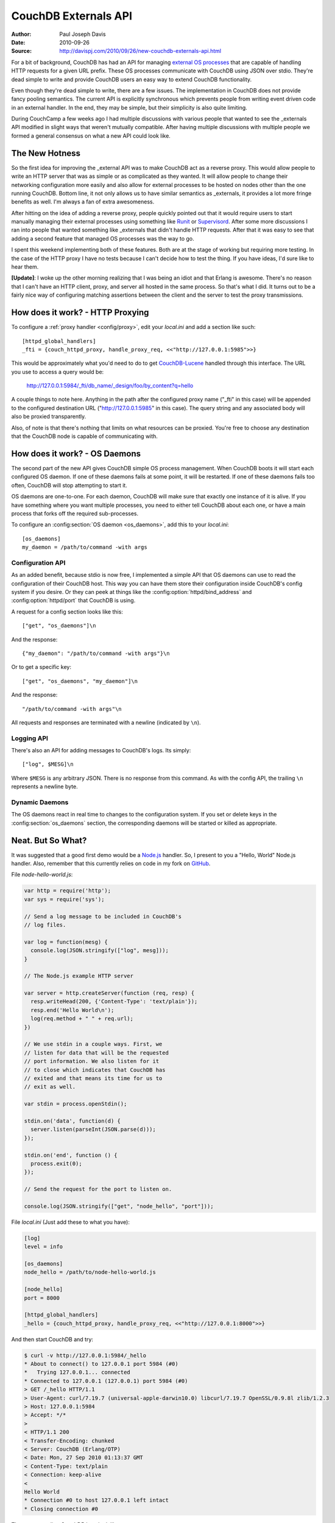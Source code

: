 .. Licensed under the Apache License, Version 2.0 (the "License"); you may not
.. use this file except in compliance with the License. You may obtain a copy of
.. the License at
..
..   http://www.apache.org/licenses/LICENSE-2.0
..
.. Unless required by applicable law or agreed to in writing, software
.. distributed under the License is distributed on an "AS IS" BASIS, WITHOUT
.. WARRANTIES OR CONDITIONS OF ANY KIND, either express or implied. See the
.. License for the specific language governing permissions and limitations under
.. the License.

.. _externals:

=====================
CouchDB Externals API
=====================

:Author: Paul Joseph Davis
:Date: 2010-09-26
:Source: http://davispj.com/2010/09/26/new-couchdb-externals-api.html

For a bit of background, CouchDB has had an API for managing `external OS
processes`_ that are capable of handling HTTP requests for a given
URL prefix. These OS processes communicate with CouchDB using JSON over
stdio. They're dead simple to write and provide CouchDB users an easy way to
extend CouchDB functionality.

Even though they're dead simple to write, there are a few issues. The
implementation in CouchDB does not provide fancy pooling semantics. The
current API is explicitly synchronous which prevents people from writing
event driven code in an external handler. In the end, they may be simple,
but their simplicity is also quite limiting.

During CouchCamp a few weeks ago I had multiple discussions with various people
that wanted to see the _externals API modified in slight ways that weren't
mutually compatible. After having multiple discussions with multiple people
we formed a general consensus on what a new API could look like.


The New Hotness
===============

So the first idea for improving the _external API was to make CouchDB act as
a reverse proxy. This would allow people to write an HTTP server that was as
simple or as complicated as they wanted. It will allow people to change their
networking configuration more easily and also allow for external processes to
be hosted on nodes other than the one running CouchDB. Bottom line, it not
only allows us to have similar semantics as _externals, it provides a lot more
fringe benefits as well. I'm always a fan of extra awesomeness.

After hitting on the idea of adding a reverse proxy, people quickly pointed
out that it would require users to start manually managing their external
processes using something like `Runit`_ or `Supervisord`_. After some
more discussions I ran into people that wanted something like _externals that
didn't handle HTTP requests. After that it was easy to see that adding a second
feature that managed OS processes was the way to go.

I spent this weekend implementing both of these features. Both are at the stage
of working but requiring more testing. In the case of the HTTP proxy I have no
tests because I can't decide how to test the thing. If you have ideas, I'd
sure like to hear them.

**[Update]**: I woke up the other morning realizing that I was being an idiot
and that Erlang is awesome. There's no reason that I can't have an HTTP client,
proxy, and server all hosted in the same process. So that's what I did. It
turns out to be a fairly nice way of configuring matching assertions between
the client and the server to test the proxy transmissions.


How does it work? - HTTP Proxying
=================================

To configure a :ref:`proxy handler <config/proxy>`, edit your `local.ini` and
add a section like such::

    [httpd_global_handlers]
    _fti = {couch_httpd_proxy, handle_proxy_req, <<"http://127.0.0.1:5985">>}

This would be approximately what you'd need to do to get `CouchDB-Lucene`_
handled through this interface. The URL you use to access a query would be:

    http://127.0.0.1:5984/_fti/db_name/_design/foo/by_content?q=hello

A couple things to note here. Anything in the path after the configured proxy
name ("_fti" in this case) will be appended to the configured destination URL
("http://127.0.0.1:5985" in this case). The query string and any associated
body will also be proxied transparently.

Also, of note is that there's nothing that limits on what resources can be
proxied. You're free to choose any destination that the CouchDB node is capable
of communicating with.


How does it work? - OS Daemons
==============================

The second part of the new API gives CouchDB simple OS process management. When
CouchDB boots it will start each configured OS daemon. If one of these daemons
fails at some point, it will be restarted. If one of these daemons fails too
often, CouchDB will stop attempting to start it.

OS daemons are one-to-one. For each daemon, CouchDB will make sure that exactly
one instance of it is alive. If you have something where you want multiple
processes, you need to either tell CouchDB about each one, or have a main
process that forks off the required sub-processes.

To configure an :config:section:`OS daemon <os_daemons>`, add this to your
`local.ini`::

    [os_daemons]
    my_daemon = /path/to/command -with args


Configuration API
-----------------

As an added benefit, because stdio is now free, I implemented a simple API
that OS daemons can use to read the configuration of their CouchDB host. This
way you can have them store their configuration inside CouchDB's config system
if you desire. Or they can peek at things like the
:config:option:`httpd/bind_address` and :config:option:`httpd/port` that CouchDB
is using.

A request for a config section looks like this::

    ["get", "os_daemons"]\n

And the response::

    {"my_daemon": "/path/to/command -with args"}\n

Or to get a specific key::

    ["get", "os_daemons", "my_daemon"]\n

And the response::

    "/path/to/command -with args"\n

All requests and responses are terminated with a newline (indicated by ``\n``).


Logging API
-----------

There's also an API for adding messages to CouchDB's logs. Its simply::

    ["log", $MESG]\n

Where ``$MESG`` is any arbitrary JSON. There is no response from this command.
As with the config API, the trailing ``\n`` represents a newline byte.


Dynamic Daemons
---------------

The OS daemons react in real time to changes to the configuration system. If
you set or delete keys in the :config:section:`os_daemons` section,
the corresponding daemons will be started or killed as appropriate.


Neat. But So What?
==================

It was suggested that a good first demo would be a `Node.js`_ handler. So, I
present to you a "Hello, World" Node.js handler. Also, remember that this
currently relies on code in my fork on `GitHub`_.

File `node-hello-world.js`:

.. code-block:: javascript

    var http = require('http');
    var sys = require('sys');

    // Send a log message to be included in CouchDB's
    // log files.

    var log = function(mesg) {
      console.log(JSON.stringify(["log", mesg]));
    }

    // The Node.js example HTTP server

    var server = http.createServer(function (req, resp) {
      resp.writeHead(200, {'Content-Type': 'text/plain'});
      resp.end('Hello World\n');
      log(req.method + " " + req.url);
    })

    // We use stdin in a couple ways. First, we
    // listen for data that will be the requested
    // port information. We also listen for it
    // to close which indicates that CouchDB has
    // exited and that means its time for us to
    // exit as well.

    var stdin = process.openStdin();

    stdin.on('data', function(d) {
      server.listen(parseInt(JSON.parse(d)));
    });

    stdin.on('end', function () {
      process.exit(0);
    });

    // Send the request for the port to listen on.

    console.log(JSON.stringify(["get", "node_hello", "port"]));

File `local.ini` (Just add these to what you have):

.. code-block:: ini

    [log]
    level = info

    [os_daemons]
    node_hello = /path/to/node-hello-world.js

    [node_hello]
    port = 8000

    [httpd_global_handlers]
    _hello = {couch_httpd_proxy, handle_proxy_req, <<"http://127.0.0.1:8000">>}

And then start CouchDB and try:

.. code-block:: bash

    $ curl -v http://127.0.0.1:5984/_hello
    * About to connect() to 127.0.0.1 port 5984 (#0)
    *   Trying 127.0.0.1... connected
    * Connected to 127.0.0.1 (127.0.0.1) port 5984 (#0)
    > GET /_hello HTTP/1.1
    > User-Agent: curl/7.19.7 (universal-apple-darwin10.0) libcurl/7.19.7 OpenSSL/0.9.8l zlib/1.2.3
    > Host: 127.0.0.1:5984
    > Accept: */*
    >
    < HTTP/1.1 200
    < Transfer-Encoding: chunked
    < Server: CouchDB (Erlang/OTP)
    < Date: Mon, 27 Sep 2010 01:13:37 GMT
    < Content-Type: text/plain
    < Connection: keep-alive
    <
    Hello World
    * Connection #0 to host 127.0.0.1 left intact
    * Closing connection #0

The corresponding CouchDB logs look like::

    Apache CouchDB 1.5.0 (LogLevel=info) is starting.
    Apache CouchDB has started. Time to relax.
    [info] [<0.31.0>] Apache CouchDB has started on http://127.0.0.1:5984/
    [info] [<0.105.0>] 127.0.0.1 - - 'GET' /_hello 200
    [info] [<0.95.0>] Daemon "node-hello" :: GET /


.. _external OS processes: http://wiki.apache.org/couchdb/ExternalProcesses
.. _Runit: http://smarden.org/runit/
.. _Supervisord: http://supervisord.org/
.. _Node.js: http://nodejs.org/
.. _GitHub: http://github.com/davisp/couchdb/tree/new_externals
.. _CouchDB-Lucene: https://github.com/rnewson/couchdb-lucene
